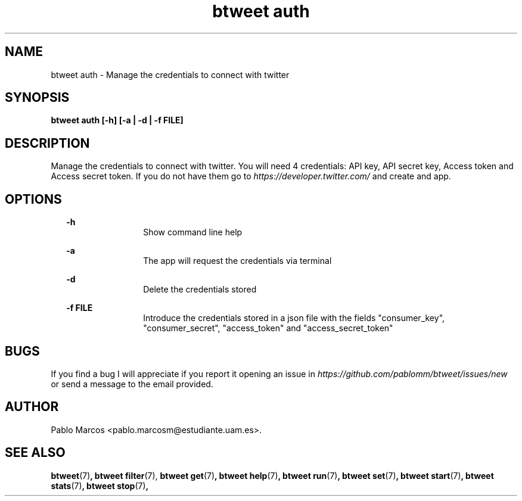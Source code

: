 '\" t
.\" Copyright (c) 2018 Pablo Marcos
.\"
.\" %%%LICENSE_START(GPLv3+_DOC_FULL)
.\" This is free documentation; you can redistribute it and/or
.\" modify it under the terms of the GNU General Public License as
.\" published by the Free Software Foundation; either version 3 of
.\" the License, or (at your option) any later version.
.\"
.\" The GNU General Public License's references to "object code"
.\" and "executables" are to be interpreted as the output of any
.\" document formatting or typesetting system, including
.\" intermediate and printed output.
.\"
.\" This manual is distributed in the hope that it will be useful,
.\" but WITHOUT ANY WARRANTY; without even the implied warranty of
.\" MERCHANTABILITY or FITNESS FOR A PARTICULAR PURPOSE.  See the
.\" GNU General Public License for more details.
.\"
.\" You should have received a copy of the GNU General Public
.\" License along with this manual; if not, see
.\" <http://www.gnu.org/licenses/>.
.\" %%%LICENSE_END
.\"
.\" Modified, Wed Sep 5 2018
.\"
.TH "btweet auth" 7 2018-09-05 btweet "btweet manual"
.SH NAME
btweet auth \- Manage the credentials to connect with twitter
.SH SYNOPSIS
.PP
.PP
.B btweet auth [-h] [-a | -d | -f FILE]
.PP
.SH DESCRIPTION
Manage the credentials to connect with twitter. You will need 4 credentials:
API key, API secret key, Access token and Access secret token. If you do not
have them go to
.I https://developer.twitter.com/
and create and app.
.SH OPTIONS
.RS 2
.B -h
.br
.RS 12
Show command line help
.RE
.PP
.B -a
.br
.RS 12
The app will request the credentials via terminal
.RE
.PP
.B -d
.br
.RS 12
Delete the credentials stored
.RE
.PP
.B -f FILE
.br
.RS 12
Introduce the credentials stored in a json file with the fields "consumer_key",
"consumer_secret", "access_token" and "access_secret_token"
.RE
.RE
.SH BUGS
If you find a bug I will appreciate if you report it opening an issue in
.I https://github.com/pablomm/btweet/issues/new
or send a message to the email provided.
.SH AUTHOR
Pablo Marcos <pablo.marcosm@estudiante.uam.es>.
.SH SEE ALSO
.BR "btweet" (7) ,
.BR "btweet filter" (7),
.BR "btweet get" (7) ,
.BR "btweet help" (7) ,
.BR "btweet run" (7) ,
.BR "btweet set" (7) ,
.BR "btweet start" (7) ,
.BR "btweet stats" (7) ,
.BR "btweet stop" (7) ,
